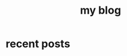 #+TITLE: my blog
#+OPTIONS: toc:nil

* recent posts


#+begin_src emacs-lisp :exports results :results output raw :eval yes
(let* ((directory "./blog/posts/")  ;; Directory to scan
       (files (directory-files directory t "\\.org$")))
  
  ;; Process each org file
  (dolist (file files)
    (with-temp-buffer
      (insert-file-contents file)
      (goto-char (point-min))
      ;; Look for #+TITLE: tag
      (let ((title (if (re-search-forward "^#\\+TITLE:\\s-*\\(.*\\)$" nil t)
                       (match-string 1)
                     ;; If no TITLE found, use filename without extension
                     (file-name-base file))))
        ;; Create relative path for the link
        (let* ((rel-path (file-relative-name file directory))
               (html-path (concat (file-name-sans-extension rel-path) ".html")))
          ;; Print directly to standard output
          (princ (format "- [[file:%s][%s]]\n" html-path title)))))))
#+END_SRC






#+begin_src emacs-lisp :exports results :results html :eval yes

  ;; (defun lik/get-keyword-key-value (kwd)
  ;;   (let ((data (cadr kwd)))
  ;; 	(list (plist-get data :key)
  ;; 		  (plist-get data :value))))

  ;; (defun lik/org-current-buffer-get-title ()
  ;;   (nth 1
  ;; 	   (assoc "TITLE"
  ;; 			  (org-element-map (org-element-parse-buffer 'greater-element)
  ;; 				  '(keyword)
  ;; 				#'lik/get-keyword-key-value))))
  ;; (defun lik/org-file-get-title (file)
  ;;   (with-current-buffer (find-file-noselect file)
  ;; 	(lik/org-current-buffer-get-title)))
  ;; (lik/org-file-get-title "blog/posts/post1.org")


#+end_src




#+BEGIN_SRC emacs-lisp :exports results :results html :eval yes

  ;; (let* ((post-dir "blog/posts/")
  ;;        (posts (directory-files post-dir t "\\.org$"))
  ;;        (sorted-posts (sort posts (lambda (a b)
  ;;                                  (string< (file-name-nondirectory a)
  ;;                                           (file-name-nondirectory b)))))
  ;;        (reversed-posts (reverse sorted-posts)))
  ;;   (mapconcat
  ;;    (lambda (post)
  ;;      (with-current-buffer (find-file-noselect post)
  ;;        (goto-char (point-min))
  ;;        (let ((title (or (plist-get (org-export-get-environment) :title)
  ;;                         (org-entry-get (point-min) "TITLE")
  ;;                         (file-name-base post)))
  ;;              (date (org-entry-get (point-min) "DATE")))
  ;;          (concat
  ;;           (format "** [[file:blog/%s][%s]]\n" 
  ;;                   (file-name-nondirectory post) title)
  ;;           (when date (format "<small>%s</small>\n\n" date))
  ;;           "#+BEGIN_EXPORT html\n<div class=\"post-excerpt\">\n"
  ;;           (buffer-substring-no-properties 
  ;;            (point-min) 
  ;;            (min (+ (point-min) 300) (buffer-size)))
  ;;           "... [[file:blog/%s][Read More]]</div>\n#+END_EXPORT\n"
  ;;           (file-name-nondirectory post)))))
  ;;    reversed-posts
  ;;    "\n"))


#+END_SRC
